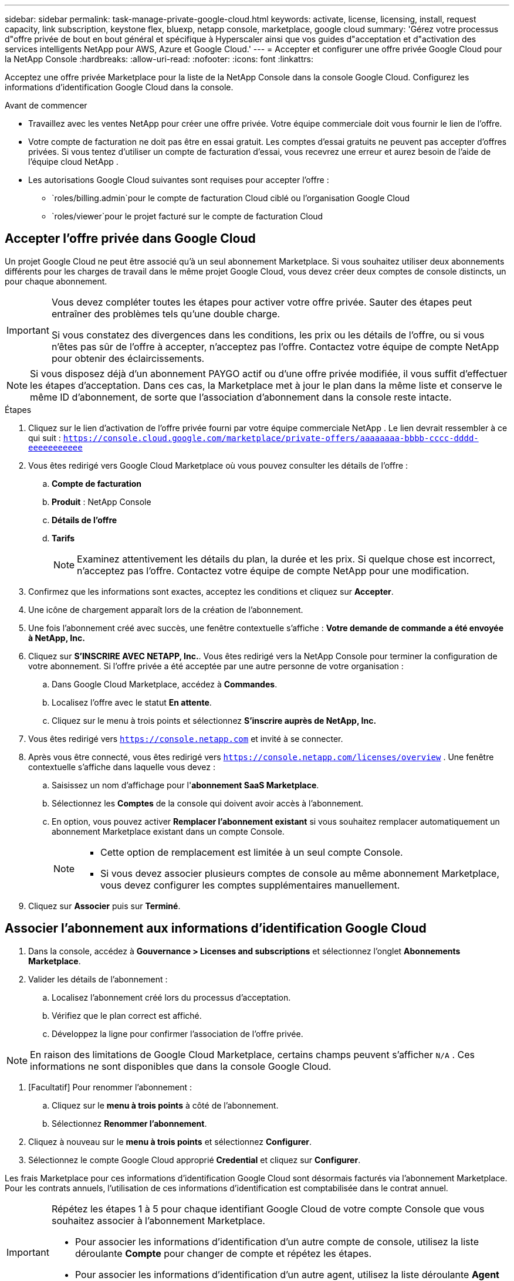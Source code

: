 ---
sidebar: sidebar 
permalink: task-manage-private-google-cloud.html 
keywords: activate, license, licensing, install, request capacity, link subscription, keystone flex, bluexp, netapp console, marketplace, google cloud 
summary: 'Gérez votre processus d"offre privée de bout en bout général et spécifique à Hyperscaler ainsi que vos guides d"acceptation et d"activation des services intelligents NetApp pour AWS, Azure et Google Cloud.' 
---
= Accepter et configurer une offre privée Google Cloud pour la NetApp Console
:hardbreaks:
:allow-uri-read: 
:nofooter: 
:icons: font
:linkattrs: 


[role="lead"]
Acceptez une offre privée Marketplace pour la liste de la NetApp Console dans la console Google Cloud.  Configurez les informations d’identification Google Cloud dans la console.

.Avant de commencer
* Travaillez avec les ventes NetApp pour créer une offre privée. Votre équipe commerciale doit vous fournir le lien de l'offre.
* Votre compte de facturation ne doit pas être en essai gratuit. Les comptes d'essai gratuits ne peuvent pas accepter d'offres privées. Si vous tentez d’utiliser un compte de facturation d’essai, vous recevrez une erreur et aurez besoin de l’aide de l’équipe cloud NetApp .
* Les autorisations Google Cloud suivantes sont requises pour accepter l'offre :
+
** `roles/billing.admin`pour le compte de facturation Cloud ciblé ou l'organisation Google Cloud
** `roles/viewer`pour le projet facturé sur le compte de facturation Cloud






== Accepter l'offre privée dans Google Cloud

Un projet Google Cloud ne peut être associé qu'à un seul abonnement Marketplace. Si vous souhaitez utiliser deux abonnements différents pour les charges de travail dans le même projet Google Cloud, vous devez créer deux comptes de console distincts, un pour chaque abonnement.

[IMPORTANT]
====
Vous devez compléter toutes les étapes pour activer votre offre privée. Sauter des étapes peut entraîner des problèmes tels qu'une double charge.

Si vous constatez des divergences dans les conditions, les prix ou les détails de l’offre, ou si vous n’êtes pas sûr de l’offre à accepter, n’acceptez pas l’offre. Contactez votre équipe de compte NetApp pour obtenir des éclaircissements.

====
[NOTE]
====
Si vous disposez déjà d'un abonnement PAYGO actif ou d'une offre privée modifiée, il vous suffit d'effectuer les étapes d'acceptation. Dans ces cas, la Marketplace met à jour le plan dans la même liste et conserve le même ID d'abonnement, de sorte que l'association d'abonnement dans la console reste intacte.

====
.Étapes
. Cliquez sur le lien d’activation de l’offre privée fourni par votre équipe commerciale NetApp . Le lien devrait ressembler à ce qui suit :
`https://console.cloud.google.com/marketplace/private-offers/aaaaaaaa-bbbb-cccc-dddd-eeeeeeeeeee`
. Vous êtes redirigé vers Google Cloud Marketplace où vous pouvez consulter les détails de l'offre :
+
.. **Compte de facturation**
.. **Produit** : NetApp Console
.. **Détails de l'offre**
.. **Tarifs**
+
[NOTE]
====
Examinez attentivement les détails du plan, la durée et les prix. Si quelque chose est incorrect, n’acceptez pas l’offre. Contactez votre équipe de compte NetApp pour une modification.

====


. Confirmez que les informations sont exactes, acceptez les conditions et cliquez sur **Accepter**.
. Une icône de chargement apparaît lors de la création de l'abonnement.
. Une fois l'abonnement créé avec succès, une fenêtre contextuelle s'affiche : *Votre demande de commande a été envoyée à NetApp, Inc.*
. Cliquez sur **S'INSCRIRE AVEC NETAPP, Inc.**. Vous êtes redirigé vers la NetApp Console pour terminer la configuration de votre abonnement. Si l’offre privée a été acceptée par une autre personne de votre organisation :
+
.. Dans Google Cloud Marketplace, accédez à **Commandes**.
.. Localisez l'offre avec le statut **En attente**.
.. Cliquez sur le menu à trois points et sélectionnez **S'inscrire auprès de NetApp, Inc.**


. Vous êtes redirigé vers `https://console.netapp.com` et invité à se connecter.
. Après vous être connecté, vous êtes redirigé vers `https://console.netapp.com/licenses/overview` . Une fenêtre contextuelle s'affiche dans laquelle vous devez :
+
.. Saisissez un nom d'affichage pour l'*abonnement SaaS Marketplace*.
.. Sélectionnez les **Comptes** de la console qui doivent avoir accès à l’abonnement.
.. En option, vous pouvez activer **Remplacer l'abonnement existant** si vous souhaitez remplacer automatiquement un abonnement Marketplace existant dans un compte Console.
+
[NOTE]
====
*** Cette option de remplacement est limitée à un seul compte Console.
*** Si vous devez associer plusieurs comptes de console au même abonnement Marketplace, vous devez configurer les comptes supplémentaires manuellement.


====


. Cliquez sur **Associer** puis sur **Terminé**.




== Associer l'abonnement aux informations d'identification Google Cloud

. Dans la console, accédez à **Gouvernance > Licenses and subscriptions** et sélectionnez l'onglet **Abonnements Marketplace**.
. Valider les détails de l'abonnement :
+
.. Localisez l'abonnement créé lors du processus d'acceptation.
.. Vérifiez que le plan correct est affiché.
.. Développez la ligne pour confirmer l’association de l’offre privée.




[NOTE]
====
En raison des limitations de Google Cloud Marketplace, certains champs peuvent s'afficher `N/A` . Ces informations ne sont disponibles que dans la console Google Cloud.

====
. [Facultatif] Pour renommer l'abonnement :
+
.. Cliquez sur le **menu à trois points** à côté de l’abonnement.
.. Sélectionnez **Renommer l'abonnement**.


. Cliquez à nouveau sur le **menu à trois points** et sélectionnez **Configurer**.
. Sélectionnez le compte Google Cloud approprié **Credential** et cliquez sur **Configurer**.


Les frais Marketplace pour ces informations d'identification Google Cloud sont désormais facturés via l'abonnement Marketplace. Pour les contrats annuels, l'utilisation de ces informations d'identification est comptabilisée dans le contrat annuel.

[IMPORTANT]
====
Répétez les étapes 1 à 5 pour chaque identifiant Google Cloud de votre compte Console que vous souhaitez associer à l’abonnement Marketplace.

* Pour associer les informations d’identification d’un autre compte de console, utilisez la liste déroulante **Compte** pour changer de compte et répétez les étapes.
* Pour associer les informations d’identification d’un autre agent, utilisez la liste déroulante **Agent** et répétez les étapes.


====


== Afficher l'utilisation de Google Cloud

Pour afficher l’état et l’utilisation du crédit Google Cloud :

. Dans la console Google Cloud, accédez à **Cloud Marketplace**.
. Cliquez sur **Vos commandes**.
. Dans la liste déroulante **Sélectionner un compte de facturation**, choisissez le compte de facturation associé à votre offre privée.
. Recherchez votre offre privée dans le tableau, cliquez sur le **menu à trois points** et sélectionnez **Afficher le crédit**.

